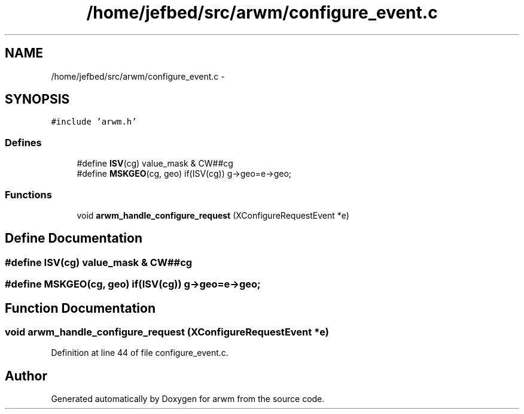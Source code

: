 .TH "/home/jefbed/src/arwm/configure_event.c" 3 "Wed Mar 7 2012" "arwm" \" -*- nroff -*-
.ad l
.nh
.SH NAME
/home/jefbed/src/arwm/configure_event.c \- 
.SH SYNOPSIS
.br
.PP
\fC#include 'arwm.h'\fP
.br

.SS "Defines"

.in +1c
.ti -1c
.RI "#define \fBISV\fP(cg)   value_mask & CW##cg"
.br
.ti -1c
.RI "#define \fBMSKGEO\fP(cg, geo)   if(ISV(cg)) g->geo=e->geo;"
.br
.in -1c
.SS "Functions"

.in +1c
.ti -1c
.RI "void \fBarwm_handle_configure_request\fP (XConfigureRequestEvent *e)"
.br
.in -1c
.SH "Define Documentation"
.PP 
.SS "#define ISV(cg)   value_mask & CW##cg"
.SS "#define MSKGEO(cg, geo)   if(ISV(cg)) g->geo=e->geo;"
.SH "Function Documentation"
.PP 
.SS "void arwm_handle_configure_request (XConfigureRequestEvent *e)"
.PP
Definition at line 44 of file configure_event.c.
.SH "Author"
.PP 
Generated automatically by Doxygen for arwm from the source code.
